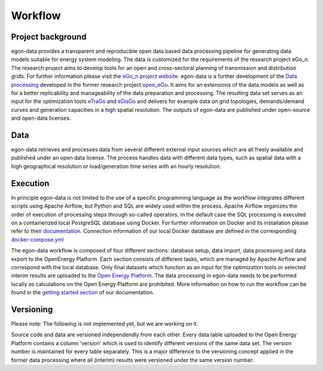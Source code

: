 ********
Workflow
********

Project background
-----------------

egon-data provides a transparent and reproducible open data based data processing pipeline for generating data models suitable for energy system modeling. The data is customized for the requirements of the research project eGo_n. The research project aims to develop tools for an open and cross-sectoral planning of transmission and distribution grids. For further information please visit the `eGo_n project website <https://ego-n.org/>`_.
egon-data is a further development of the `Data processing <https://github.com/openego/data_processing>`_ developed in the former research project `open_eGo <https://openegoproject.wordpress.com/>`_. It aims for an extensions of the data models as well as for a better replicability and manageability of the data preparation and processing. 
The resulting data set serves as an input for the optimization tools `eTraGo <https://github.com/openego/eTraGo>`_ and `eDisGo <https://github.com/openego/eDisGo>`_ and delivers for example data on grid topologies, demands/demand curves and generation capacities in a high spatial resolution. The outputs of egon-data are published under open-source and open-data licenses.  

Data
----

egon-data retrieves and processes data from several different external input sources which are all freely available and published under an open data license. The process handles data with different data types, such as spatial data with a high geographical resolution or load/generation time series with an hourly resolution.  

Execution
---------

In principle egon-data is not limited to the use of a specific programming language as the workflow integrates different scripts using Apache Airflow, but Python and SQL are widely used within the process. Apache Airflow organizes the order of execution of processing steps through so-called operators. In the default case the SQL processing is executed on a containerized local PostgreSQL database using Docker. For further information on Docker and its installation please refer to their `documentation <https://docs.docker.com/>`_. Connection information of our local Docker database are defined in the corresponding `docker-compose.yml <https://github.com/openego/eGon-data/blob/dev/src/egon/data/airflow/docker-compose.yml>`_ 

The egon-data workflow is composed of four different sections: database setup, data import, data processing and data export to the OpenEnergy Platform. Each section consists of different tasks, which are managed by Apache Airflow and correspond with the local database. 
Only final datasets which function as an input for the optimization tools or selected interim results are uploaded to the `Open Energy Platform <https://openenergy-platform.org/>`_. 
The data processing in egon-data needs to be performed locally as calculations on the Open Energy Platform are prohibited. 
More information on how to run the workflow can be found in the `getting started section <https://egon-data.readthedocs.io/en/latest/getting_started.html#run-the-workflow>`_ of our documentation.

.. _DP_workflow_sketch:
.. figure:: images/DP_Workflow_15012021.svg
 

Versioning
----------

Please note: The following is not implemented yet, but we are working on it.

Source code and data are versioned independendly from each other. Every data table uploaded to the Open Energy Platform contains a column 'version' which is used to identify different versions of the same data set. The version number is maintained for every table separately. This is a major difference to the versioning concept applied in the former data processing where all (interim) results were versioned under the same version number.  








